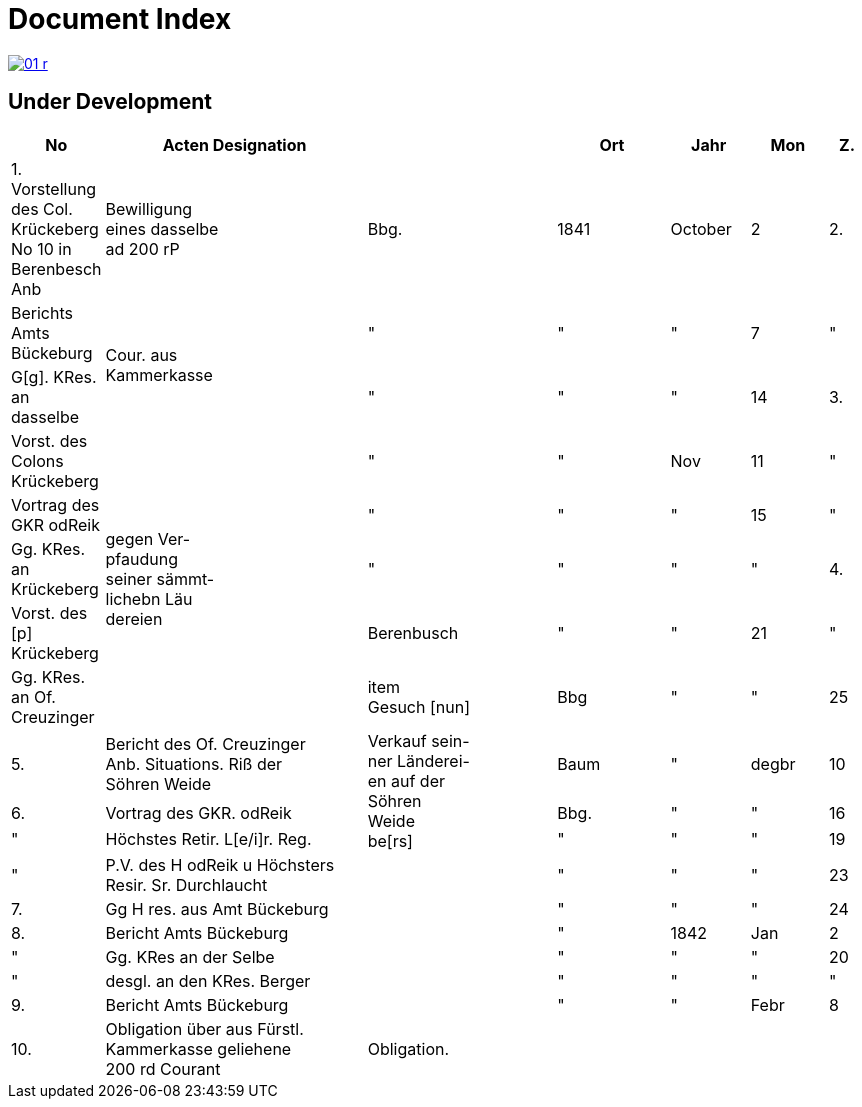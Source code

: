 = Document Index 
:page-role: wide

image::01-r.png[link=self]

== Under Development

[%header,cols="1,7,5,3,2,2,1"]
|===
|No| Acten Designation||Ort|Jahr|Mon| Z.


|1.  Vorstellung des Col. Krückeberg +
No 10 in Berenbesch
Anb
|Bewilligung +
eines dasselbe +
ad 200 rP
|Bbg.
|1841
|October
|2

|2.
|Berichts Amts Bückeburg
.2+|Cour. aus +
Kammerkasse
|"
|"
|"
|7  

|"
|G[g]. KRes. an dasselbe
|"
|"
|"
|14

|3.
|Vorst. des Colons Krückeberg
.5+|gegen Ver- +
pfaudung +
seiner sämmt- +
lichebn Läu +
dereien              
|"
|"
|Nov
|11

|"
|Vortrag des GKR odReik
|"
|"
|"
|15   

|"
|Gg. KRes. an Krückeberg
|"
|"
|"
|"
                                        
|4.
|Vorst. des [p] Krückeberg
|Berenbusch
|"
|"
|21

|"
|Gg. KRes. an Of. Creuzinger
|item +
Gesuch [nun]
|Bbg
|"
|"
|25   
 
|5.
|Bericht des Of. Creuzinger +
Anb. Situations. Riß der +
Söhren Weide
.3+|Verkauf sein- +
ner Länderei- +
en auf der +
Söhren +
Weide +
be[rs]
|Baum
|"
|degbr
|10

|6.
|Vortrag des GKR. odReik
|Bbg.
|"
|"
|16

|"
|Höchstes Retir. L[e/i]r. Reg.
|"
|"
|"
|19

|"
|P.V. des H odReik u Höchsters +
Resir. Sr. Durchlaucht
|
|"
|"
|"
|23 

|7.
|Gg H res. aus Amt Bückeburg
|
|"
|"
|"
|24

|8.
|Bericht Amts Bückeburg
|
|"
|1842
|Jan
|2  

|"
|Gg. KRes an der Selbe
|
|"
|"
|"
|20

|"
|desgl. an den KRes. Berger
|
|"
|"
|"
|"  

|9.
|Bericht Amts Bückeburg
|
|"
|"
|Febr
|8    

|10.
|Obligation über aus Fürstl. +
Kammerkasse geliehene +
200 rd Courant
|Obligation.
|
|
|
|
|===
